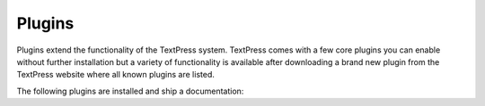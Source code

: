 Plugins
=======

Plugins extend the functionality of the TextPress system.  TextPress comes
with a few core plugins you can enable without further installation but a
variety of functionality is available after downloading a brand new plugin
from the TextPress website where all known plugins are listed.

The following plugins are installed and ship a documentation:

.. plugin_links::
